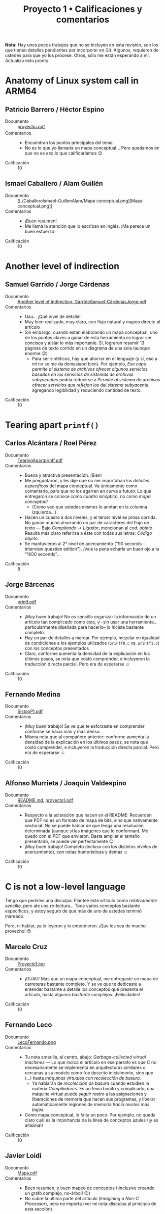 #+title: Proyecto 1 • Calificaciones y comentarios
#+options: toc:nil

*Nota:* Hay unos pocos trabajos que no se incluyen en esta revisión,
son los que tienen detalles pendientes por incorporar en Git. Algunos,
requieren de ustedes para que yo los procese. Otros, sólo me están
esperando a mí. Actualizo esto pronto.

* Anatomy of Linux system call in ARM64
** Patricio Barrero / Héctor Espino
 - Documento :: [[./BarreroPatricio-EspinoHector/proyecto_1.pdf][proyecto_1.pdf]]
 - Comentarios ::
   - Encuentran los puntos principales del tema
   - No es lo que yo llamaría un mapa conceptual... Pero quedamos en
     que no es /eso/ lo que calificaríamos 😉
 - Calificación :: 10

** Ismael Caballero / Alam Guillén
 - Documento :: [[./CaballeroIsmael-GuillenAlam/Mapa
                conceptual.png][Mapa conceptual.png]]
 - Comentarios ::
   - ¡Buen resumen!
   - Me llama la atención que lo escriban en inglés. ¡Me parece un buen
     esfuerzo!
 - Calificación :: 10

* Another level of indirection
** Samuel Garrido / Jorge Cárdenas
 - Documento :: [[./GarridoSamuel-C%C3%A1rdenasJorge/Another%20level%20of%20indirection.%20GarridoSamuel-C%C3%A1rdenasJorge.pdf][Another level of indirection. GarridoSamuel-CárdenasJorge.pdf]]
 - Comentarios ::
   - Uau... ¡Qué nivel de detalle!
   - Muy bien realizado, muy claro, con flujo natural y mapeo directo
     al artículo
   - Sin embargo, cuando están elaborando un mapa conceptual, uno de
     los puntos claves a ganar de esta herramienta es lograr ser
     concisos y aislar lo más importante. Sí, lograron resumir 13
     páginas de texto corrido en un diagrama de una sola (aunque
     enorme 😉)
     - Para ser sintéticos, hay que ahorrar en el lenguaje (y sí, eso
       a mí no se me da demasiaod bien). Por ejemplo, /Esa capa
       permite al sistema de archivos/ /ofrecer algunos servicios
       basados en los servicios de sistemas de archivos subyacentes/
       podría reducirse a /Permite al sistema de archivos ofrecer
       servicios que reflejan los del sistema subyacente/, agregando
       legibilidad y reduciendo cantidad de texto.
 - Calificación :: 10

* Tearing apart =printf()=

** Carlos Alcántara / Roel Pérez
 - Documento :: [[./AlcantaraCarlos-PerezRoel/TearingApartprintf.pdf][TearingApartprintf.pdf]]
 - Comentarios ::
   - Buena y atractiva presentación. ¡Bien!
   - Me preguntaron, y les dije que no me importaban los /detalles
     específicos/ del mapa conceptual. Va únicamente como comentario,
     para que no los agarren en curva a futuro: Lo que entregaron se
     conoce como /cuadro sinóptico/, no como /mapa conceptual/
     - (Como veo que ustedes mismos lo anotan en la columna
       izquierda...)
   - Hacen un cuadro a dos niveles, y el tercer nivel es prosa
     corrida. No ganan mucho ahorrando un par de caracteres del flujo
     de texto — Bajo /Compilando → Ligador/, mencionan al
     /cod. objeto/. Resulta más claro referirse a éste con todas sus
     letras: /Código objeto/.
   - Se mantuvieron al 2° nivel de acercamiento ("90 seconds -
     interview question edition"). ¡Vale la pena echarle un buen ojo a
     la "1000 seconds"...
 - Calificación :: 8

** Jorge Bárcenas
 - Documento :: [[./BarcenasJorge/printf.pdf][printf.pdf]]
 - Comentarios ::
   - ¡Muy buen trabajo! No es sencillo organizar la información de un
     artículo tan complicado como éste, y –sin usar una
     herramienta... particularmente diseñada para hacerlo– lo hiciste
     bastante completo.
   - Hay un par de detalles a marcar. Por ejemplo, mezclar en igualdad
     de condiciones a los ejemplos utilizados (=printf0.c=
     vs. =printf1.c=) con los conceptos presentados
   - Claro, conforme aumenta la densidad de la explicación en los
     últimos pasos, se nota que costó comprender, e incluyeron la
     traducción directa parcial. Pero era de esperarse ☺
 - Calificación :: 10

** Fernando Medina
 - Documento :: [[./MedinaFernando/SistopP1.pdf][SistopP1.pdf]]
 - Comentarios ::
   - ¡Muy buen trabajo! Se ve que te esforzaste en comprender conforme
     se hacía más y más denso.
   - Misma nota que al compañero anterior: conforme aumenta la
     densidad de la explicación en los últimos pasos, se nota que
     costó comprender, e incluyeron la traducción directa
     parcial. Pero era de esperarse ☺
 - Calificación :: 10

** Alfonso Murrieta / Joaquín Valdespino
 - Documento :: [[./MurrietaAlfonso-ValdespinoJoaquin/README.md][README.md]], [[./MurrietaAlfonso-ValdespinoJoaquin/proyecto1.pdf][proyecto1.pdf]]
 - Comentarios ::
   - Respecto a la aclaración que hacen en el README: Recuerden que
     PDF no es un formato de mapa de bits, sino que nativamente
     vectorial. No se puede hablar de que tenga una resolución
     determinada (aunque sí las imágenes que lo conforman). Me quedo
     con el PDF que enviaron. Basta ampliar el tamaño presentado, se
     puede ver perfectamente 😉
   - ¡Muy buen trabajo! Completo (incluso con los distintos niveles de
     acercamiento), con notas humorísticas y demás ☺
 - Calificación :: 10

* C is not a low-level language

Tengo que pedirles una disculpa: Planteé este artículo como
/relativamente sencillo/, pero ate una re-lectura... Toca varios
conceptos bastante específicos, y estoy seguro de que más de uno de
ustedes terminó mareado.

Pero, ni hablar, ya lo leyeron y lo entendieron. ¡Que les sea de mucho
provecho! 😉

** Marcelo Cruz
 - Documento :: [[./CruzMarcelo/Proyecto1.jpg][Proyecto1.jpg]]
 - Comentarios ::
   - ¡GUAU! Más que un mapa conceptual, me entregaste un mapa de
     carreteras bastante completo. Y se ve que te dedicaste a entender
     bastante a detalle los conceptos que presenta el artículo, hasta
     algunos /bastante/ complejos. ¡Felicidades!
 - Calificación :: 10

** Fernando Leco
 - Documento :: [[./LecoFernando.png][LecoFernando.png]]
 - Comentarios ::
   - Tu nota amarilla, al centro, abajo: /Garbage-collected virtual
     machines/ — Lo que indica el artículo en ese párrafo es que C no
     necesariamente se implementa en arquitecturas similares o
     cercanas a su modelo como fue descrito inicialmente, sino que
     (...) hasta /máquinas virtuales con recolección de basura/.
     - Ya hablarán de /recolección de basura/ cuando estudien la
       materia /Compiladores/. Es un tema bonito y complicado; una
       máquina virtual puede /seguir rastro/ a las asignaciones y
       liberaciones de memoria que hacen sus programas, y liberar
       automáticamente regiones de memoria /hacia niveles más bajos/.
   - Como mapa conceptual, le falta un poco. Por ejemplo, no queda
     claro cuál es la importancia de la línea de conceptos azules (¡y
     es altísima!)
 - Calificación :: 10

** Javier Loidi
 - Documento :: [[./LoidiJavier/Mapa.pdf][Mapa.pdf]]
 - Comentarios ::
   - Buen resumen, y buen mapeo de conceptos (¡inclusive creando un
     grafo complejo, no-árbol! 😉)
   - No cubre la última parte del artículo (/Imagining a Non-C
     Processor/), pero no importa (ver mi nota-disculpa al principio
     de esta sección)
 - Calificación :: 10

** Pamela Nieto
 - Documento :: [[./NietoPamela_/proyecto 1, c no es un lenguaje de bajo nivel.jpeg][proyecto 1, c no es un lenguaje de bajo nivel.jpeg]]
 - Comentarios ::
   - ¡Ojo con las fotos! Perdiste parte de tu texto ☹
   - No es que C no sea un lenguaje rápido (sigue siendo el "estándar
     dorado" contra el que cualquier lenguaje tendrá que medirse),
     es lo "más mejor" que podemos conseguir si insistimos en usar una
     semántica de instrucciones estrictamente secuenciales
   - A pesar de que mantengo lo que dije, que el artículo no era tan
     sencillo como me pareció al principio, me parece que te faltó
     desarrollar varios de los conceptos que se presentan
 - Calificación :: 9

** Sergio Reza
 - Documento :: [[./RezaSergio/Proyecto1.pdf][Proyecto1.pdf]]
 - Comentarios ::
   - Me habría gustado ver los conceptos un /poquito/ más desagregados
     — Pero reconozco lo que menciono en mi nota-disculpa al principio
     de esta sección.
 - Calificación :: 10

* Open Source Firmware
** Edgar Facundo
 - Documento :: [[./FacundoEdgar/Firmware.pdf][Firmware.pdf]]
 - Comentarios ::
   - Presentas bien la primera parte del artículo (introducción al
     firmware, niveles o anillos de privilegio), pero no mencionas a
     los proyectos, runtimes, otros tipos de firmware que se ejecutan,
     las raíces de confianza, retos... ☹
 - Calificación :: 8

** Eduardo Jiménez
 - Documento :: [[./JimenezEduardo/Proyecto1Firmware.pdf][Proyecto1Firmware.pdf]]
 - Comentarios ::
   - Buen resumen
   - Me gustaría que entraran más en la importante parte relativa a la
     /confianza/ (boot guard / root of trust). Son conceptos
     importantes para comprender.
 - Calificación :: 10

** Kevin Lara
 - Documento :: [[./LaraKevin/ConceptMap.pdf][ConceptMap.pdf]]
 - Comentarios ::
   - ¡Buen trabajo! Me dejaste sin nada que agregar ☺
 - Calificación :: 10

** Ricardo Muñoz
 - Documento :: [[./MuñozRicardo/mapa mental.PNG][mapa mental.PNG]]
 - Comentarios ::
   - Buen resumen
 - Calificación :: 10

* What's new in CPUs since the 80s?

** Sergio Osorio
 - Documento :: [[./proyectos/1/OsorioSergio/Proyecto 1.jpeg][Proyecto 1.jpeg]]
 - Comentarios ::
   - El artículo menciona muchos aspectos... Y, claro, sería ridículo
     que auditara con lupa para asegurarme que incorporaras todo lo
     que yo considero /importante/ 😉 Me parece una buena cobertura
     general
   - ¿Por qué le llamas /paradigma/ a la /ejecución fuera de orden? Es
     una característica del hardware, un poquito difícil de entender:
     El planificador (en hardware) del CPU /espía/ sus siguientes
     instrucciones para ejecutar, y (si puede) las reordena para
     lograr una mejor utilización de todos los componentes internos
     del CPU.
   - Concurrencia de memoria → Creación de barreras: No son los
     /archivos/ (datos persistentes, almacenados en algún medio
     magnético o de estado sólido) de un hilo desde otro, sino que
     /datos/ (en memoria primaria).
 - Calificación :: 10
